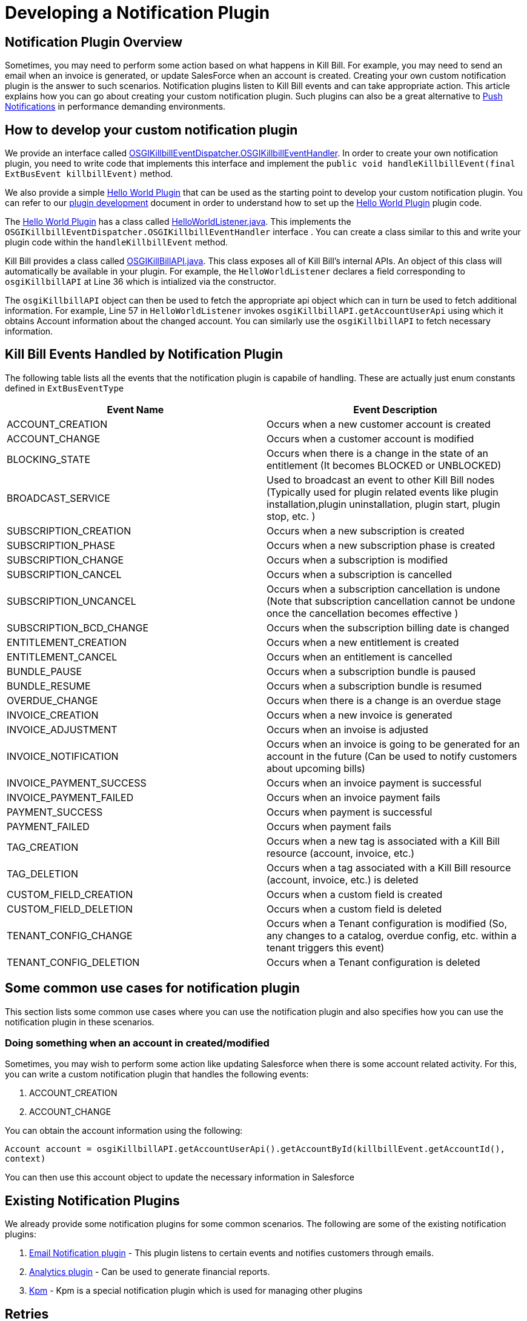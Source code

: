 = Developing a Notification Plugin


== Notification Plugin Overview

Sometimes, you may need to perform some action based on what happens in Kill Bill. For example, you may need to send an email when an invoice is generated, or update SalesForce when an account is created. Creating your own custom notification plugin is the answer to such scenarios. Notification plugins listen to Kill Bill events and can take appropriate action.  This article explains how you can go about creating your custom notification plugin. Such plugins can also be a great alternative to http://docs.killbill.io/latest/push_notifications.html[Push Notifications] in performance demanding environments.


== How to develop your custom notification plugin

We provide an interface called https://github.com/killbill/killbill-platform/blob/master/osgi-bundles/libs/killbill/src/main/java/org/killbill/billing/osgi/libs/killbill/OSGIKillbillEventDispatcher.java[OSGIKillbillEventDispatcher.OSGIKillbillEventHandler]. In order to create your own notification plugin, you need to write code that implements this interface and implement the `public void handleKillbillEvent(final ExtBusEvent killbillEvent)` method. 

We also provide a simple https://github.com/killbill/killbill-hello-world-java-plugin[Hello World Plugin] that can be used as the starting point to develop your custom notification plugin. 
You can refer to our https://docs.killbill.io/latest/plugin_development.html#_java_plugins[plugin development] document in order to understand how to set up the https://github.com/killbill/killbill-hello-world-java-plugin[Hello World Plugin] plugin code.

The https://github.com/killbill/killbill-hello-world-java-plugin[Hello World Plugin] has a class called https://github.com/killbill/killbill-hello-world-java-plugin/blob/master/src/main/java/org/killbill/billing/plugin/helloworld/HelloWorldListener.java[HelloWorldListener.java]. This implements the `OSGIKillbillEventDispatcher.OSGIKillbillEventHandler` interface . You can create a class similar to this and write your plugin code within the `handleKillbillEvent` method.

Kill Bill provides a class called https://github.com/killbill/killbill-platform/blob/master/osgi-bundles/libs/killbill/src/main/java/org/killbill/billing/osgi/libs/killbill/OSGIKillbillAPI.java[OSGIKillBillAPI.java]. This class exposes all of Kill Bill's internal APIs. An object of this class will automatically be available in your plugin. For example, the `HelloWorldListener` declares a field corresponding to `osgiKillbillAPI` at Line 36 which is intialized via the constructor.

The `osgiKillbillAPI` object can then be used to fetch the appropriate api object which can in turn be used to fetch additional information. For example, Line 57 in `HelloWorldListener` invokes `osgiKillbillAPI.getAccountUserApi`  using which it obtains Account information about the changed account. You can similarly use the `osgiKillbillAPI` to fetch necessary information.



== Kill Bill Events Handled by Notification Plugin

The following table lists all the events that the notification plugin is capabile of handling. These are actually just enum constants defined in `ExtBusEventType`

|===
|Event Name | Event Description

|ACCOUNT_CREATION
|Occurs when a new customer account is created
|ACCOUNT_CHANGE
|Occurs when a customer account is modified
|BLOCKING_STATE
|Occurs when there is a change in the state of an entitlement (It becomes BLOCKED or UNBLOCKED)
|BROADCAST_SERVICE
|Used to broadcast an event to other Kill Bill nodes (Typically used for plugin related events like plugin installation,plugin uninstallation, plugin start, plugin stop, etc. )
|SUBSCRIPTION_CREATION
|Occurs when a new subscription is created
|SUBSCRIPTION_PHASE
|Occurs when a new subscription phase is created
|SUBSCRIPTION_CHANGE
|Occurs when a subscription is modified
|SUBSCRIPTION_CANCEL
|Occurs when a subscription is cancelled
|SUBSCRIPTION_UNCANCEL
|Occurs when a subscription cancellation is undone (Note that subscription cancellation  cannot be undone once the cancellation becomes effective )
|SUBSCRIPTION_BCD_CHANGE
|Occurs when the subscription billing date is changed
|ENTITLEMENT_CREATION
|Occurs when a new entitlement is created
|ENTITLEMENT_CANCEL
|Occurs when an entitlement is cancelled
|BUNDLE_PAUSE
|Occurs when a subscription bundle is paused
|BUNDLE_RESUME
|Occurs when a subscription bundle is resumed
|OVERDUE_CHANGE
|Occurs when there is a change is an overdue stage
|INVOICE_CREATION
|Occurs when a new invoice is generated
|INVOICE_ADJUSTMENT
|Occurs when an invoise is adjusted
|INVOICE_NOTIFICATION
|Occurs when an invoice is going to be generated for an account in the future (Can be used to notify customers about upcoming bills)
|INVOICE_PAYMENT_SUCCESS
|Occurs when an invoice payment is successful
|INVOICE_PAYMENT_FAILED
|Occurs when an invoice payment fails
|PAYMENT_SUCCESS
|Occurs when payment is successful
|PAYMENT_FAILED
|Occurs when payment fails
|TAG_CREATION
|Occurs when a new tag is associated with a Kill Bill resource (account, invoice, etc.)
|TAG_DELETION
|Occurs when a tag associated with a Kill Bill resource (account, invoice, etc.) is deleted
|CUSTOM_FIELD_CREATION
|Occurs when a custom field is created
|CUSTOM_FIELD_DELETION
|Occurs when a custom field is deleted
|TENANT_CONFIG_CHANGE
|Occurs when a Tenant configuration is modified (So, any changes to a catalog, overdue config, etc. within a tenant triggers this event)
|TENANT_CONFIG_DELETION
|Occurs when a Tenant configuration is deleted
|===


== Some common use cases for notification plugin

This section lists some common use cases where you can use the notification plugin and also specifies how you can use the notification plugin in these scenarios.

=== Doing something when an account in created/modified

Sometimes, you may wish to perform some action like updating Salesforce when there is some account related activity. For this, you can write a custom notification plugin that handles the following events:

. ACCOUNT_CREATION

. ACCOUNT_CHANGE

You can obtain the account information using the following:

`Account account = osgiKillbillAPI.getAccountUserApi().getAccountById(killbillEvent.getAccountId(), context)`

You can then use this account object to update the necessary information in Salesforce

== Existing Notification Plugins

We already provide some notification plugins for some common scenarios. The following are some of the existing notification plugins:

. https://github.com/killbill/killbill-email-notifications-plugin[Email Notification plugin] - This plugin listens to certain events and notifies customers through emails. 
. http://docs.killbill.io/latest/userguide_analytics.html[Analytics plugin] - Can be used to generate financial reports. 

. https://github.com/killbill/killbill-cloud/tree/master/kpm[Kpm] - Kpm is a special notification plugin which is used for managing other plugins

== Retries

Sometimes an exception might occur in your notification plugin due to which it might not be able to handle the event sent to it by Kill Bill. By default, if a plugin triggers a runtime exception, Kill Bill dispatches the event right away up to 3 times (or as configured by the `org.killbill.notificationq.external.max.failure.retry` global property). However, in some cases, you may want Kill Bill to retry sending the event again at a later time (if for example a third-party provider is down). To do so, your plugin can throw a `NotificationPluginApiRetryException` to include its own retry schedule. The retry schedule should include a Period array, each element in the array should specify the duration after which the retry should be attempted. 

For example consider the following exception:
[source,java]
// Retry in an hour and in 24hrs
throw new NotificationPluginApiRetryException(Arrays.asList(new Period[]{Period.hours(1), Period.days(1)}));

This specifies that Kill Bill should retry sending the event two times. The first should be an hour from now, while the second should be 24 hours from now.


When the `NotificationPluginApiRetryException` is caught by Kill Bill, the system computes the next retry date based on the schedule specified in the exception and the number of times that specific event has been retried. 

So, in terms or responsabilities:

* Plugin is in charge of deciding whether an `NotificationPluginApiRetryException` should be thrown and attach the associated retry schedule to it.
* Kill Bill manages the retry logic and also keeps count of # existing retries versus retry schedule.

It is expected that the plugin will simply pass the same retry schedule for each retry iteration, but this is not enforced and left for the plugin to decide. Kill Bill will look at the most recent retry schedule attached to the exception currently being handled and determine what to do based on that. If for instance a first schedule included 2 retries 10 days apart, and then upon retrying one time, the new schedule now includes only 1 retry, the cycle of retries would end there (as the latest schedule contains only one retry and Kill Bill already retried one time).
Because of such behavior, any plugin can trigger retries at any time: it is hence important that your listener is idempotent.

=== Internals - Is this Required?

Retriable events are serialized as `RetryNotificationEvent` objects and placed in the `notifications-retries:extBusEvent-listener-service` notification queue. An example of such notification would look like:

[source,json]
----
{
  "originalEvent": "{\"busEvent\":{\"name\":\"Foo\",\"value\":1,\"type\":\"Baz\",\"searchKey1\":65,\"searchKey2\":34,\"userToken\":\"ad62379c-d929-4dd6-9d6a-049f024943f0\"},\"busEventClass\":\"org.killbill.bus.TestEventBusBase$MyEvent\"}",
  "originalEventClass": "org.killbill.queue.retry.SubscriberNotificationEvent",
  "originalEffectiveDate": "2018-11-10T00:53:16.000Z",
  "retryNb": 1
}
----

